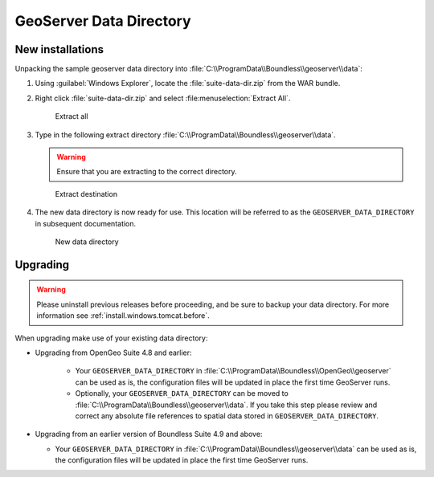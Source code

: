 .. _install.windows.tomcat.geoserver.data:

GeoServer Data Directory
========================

.. info:: If you have an existing geoserver, follow the "Upgrading" instructions, below.

New installations
-----------------

Unpacking the sample geoserver data directory into :file:`C:\\ProgramData\\Boundless\\geoserver\\data`:

1. Using :guilabel:`Windows Explorer`, locate the :file:`suite-data-dir.zip` from the WAR bundle.

2. Right click :file:`suite-data-dir.zip` and select :file:menuselection:`Extract All`.

   .. figure:: ../img/data_extract_all.png
      :scale: 80% 
      
      Extract all

3. Type in the following extract directory :file:`C:\\ProgramData\\Boundless\\geoserver\\data`.
   
   .. warning:: Ensure that you are extracting to the correct directory.
   
   .. figure:: ../img/data_extract_destination.png
      :scale: 80% 
      
      Extract destination

4. The new data directory is now ready for use. This location will be referred to as the ``GEOSERVER_DATA_DIRECTORY`` in subsequent documentation.

   .. figure:: ../img/data_default.png
      :scale: 80% 
      
      New data directory

Upgrading
---------

.. warning:: Please uninstall previous releases before proceeding, and be sure to backup your data directory. For more information see :ref:`install.windows.tomcat.before`.

When upgrading make use of your existing data directory:

* Upgrading from OpenGeo Suite 4.8 and earlier:
   
   * Your ``GEOSERVER_DATA_DIRECTORY`` in :file:`C:\\ProgramData\\Boundless\\OpenGeo\\geoserver` can be used as is, the configuration files will be updated in place the first time GeoServer runs.
   * Optionally, your ``GEOSERVER_DATA_DIRECTORY`` can be moved to :file:`C:\\ProgramData\\Boundless\\geoserver\\data`. If you take this step please review and correct any absolute file references to spatial data stored in ``GEOSERVER_DATA_DIRECTORY``.

* Upgrading from an earlier version of Boundless Suite 4.9 and above:
  
  * Your ``GEOSERVER_DATA_DIRECTORY`` in :file:`C:\\ProgramData\\Boundless\\geoserver\\data` can be used as is, the configuration files will be updated in place the first time GeoServer runs.

